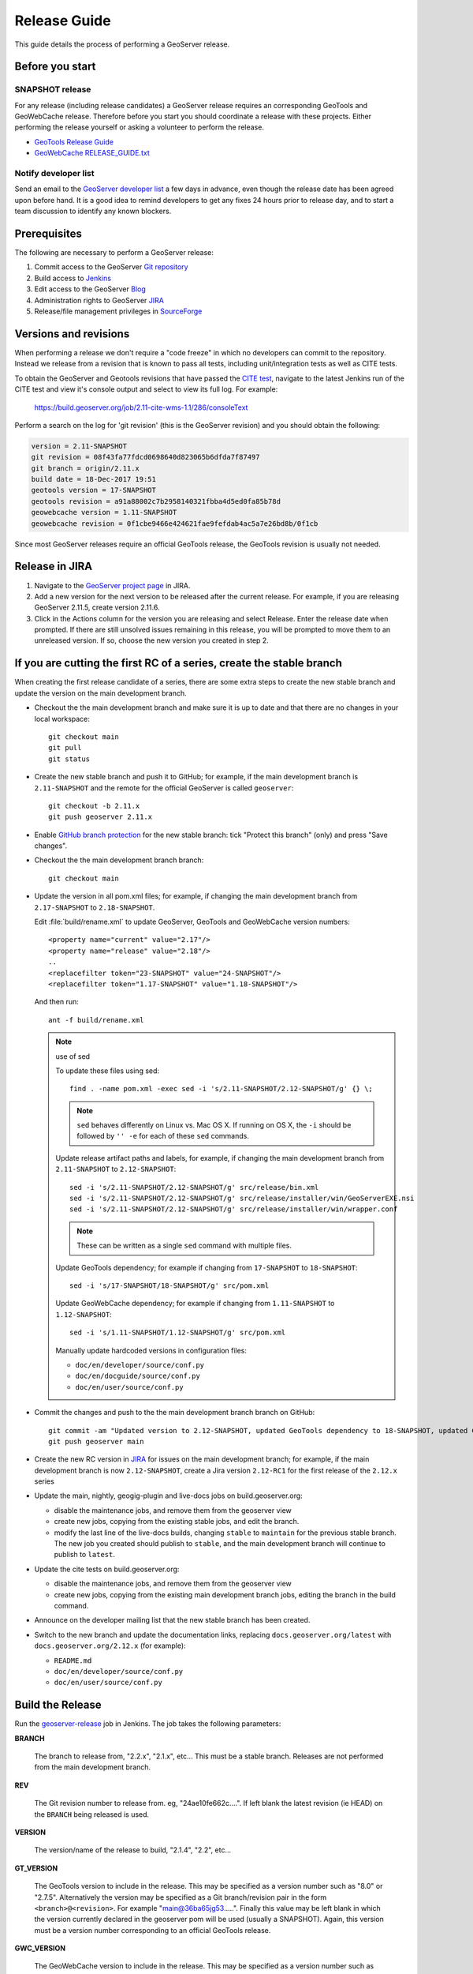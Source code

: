 .. _release_guide:

Release Guide
=============

This guide details the process of performing a GeoServer release.

Before you start
----------------

SNAPSHOT release
^^^^^^^^^^^^^^^^

For any release (including release candidates) a GeoServer release requires an
corresponding GeoTools and GeoWebCache release. Therefore before you start you should
coordinate a release with these projects. Either performing the release yourself or
asking a volunteer to perform the release.

* `GeoTools Release Guide <http://docs.geotools.org/latest/developer/procedures/release.html>`_
* `GeoWebCache RELEASE_GUIDE.txt <https://github.com/GeoWebCache/geowebcache/blob/master/geowebcache/release/RELEASE_GUIDE.txt>`_

Notify developer list
^^^^^^^^^^^^^^^^^^^^^

Send an email to the `GeoServer developer list <https://lists.sourceforge.net/lists/listinfo/geoserver-devel>`_ a few days in advance, even though the release date has been agreed upon before hand. It is a good idea to remind developers to get any fixes 24 hours prior to release day, and to start a team discussion to identify any known blockers.

Prerequisites
-------------

The following are necessary to perform a GeoServer release:

#. Commit access to the GeoServer `Git repository <https://Github.com/geoserver/geoserver>`_
#. Build access to `Jenkins <http://build.geoserver.org/jenkins/>`_
#. Edit access to the GeoServer `Blog <http://blog.geoserver.org>`_
#. Administration rights to GeoServer `JIRA <https://osgeo-org.atlassian.net/projects/GEOS>`__
#. Release/file management privileges in `SourceForge <https://sourceforge.net/projects/geoserver/>`_

Versions and revisions
----------------------

When performing a release we don't require a "code freeze" in which no developers can commit to the repository. Instead we release from a revision that is known to pass all tests, including unit/integration tests as well as CITE tests.

To obtain the GeoServer and Geotools revisions that have passed the `CITE test <https://build.geoserver.org/view/testing-cite/>`_, navigate to the latest Jenkins run of the CITE test  and view it's console output and select to view its full log. For example:

    https://build.geoserver.org/job/2.11-cite-wms-1.1/286/consoleText

Perform a search on the log for 'git revision' (this is the GeoServer revision) and you should obtain the following:

.. code-block:: none

    version = 2.11-SNAPSHOT
    git revision = 08f43fa77fdcd0698640d823065b6dfda7f87497
    git branch = origin/2.11.x
    build date = 18-Dec-2017 19:51
    geotools version = 17-SNAPSHOT
    geotools revision = a91a88002c7b2958140321fbba4d5ed0fa85b78d
    geowebcache version = 1.11-SNAPSHOT
    geowebcache revision = 0f1cbe9466e424621fae9fefdab4ac5a7e26bd8b/0f1cb

Since most GeoServer releases require an official GeoTools release, the GeoTools revision is usually not needed.

Release in JIRA
---------------

1. Navigate to the `GeoServer project page <https://osgeo-org.atlassian.net/projects/GEOS?selectedItem=com.atlassian.jira.jira-projects-plugin:release-page&status=released-unreleased>`_ in JIRA.

2. Add a new version for the next version to be released after the current release. For example, if you are releasing GeoServer 2.11.5, create version 2.11.6.

3. Click in the Actions column for the version you are releasing and select Release. Enter the release date when prompted. If there are still unsolved issues remaining in this release, you will be prompted to move them to an unreleased version. If so, choose the new version you created in step 2.

If you are cutting the first RC of a series, create the stable branch
---------------------------------------------------------------------

When creating the first release candidate of a series, there are some extra steps to create the new stable branch and update the version on the main development branch.

* Checkout the the main development branch and make sure it is up to date and that there are no changes in your local workspace::

    git checkout main
    git pull
    git status

* Create the new stable branch and push it to GitHub; for example, if the main development branch is ``2.11-SNAPSHOT`` and the remote for the official GeoServer is called ``geoserver``::

    git checkout -b 2.11.x
    git push geoserver 2.11.x

* Enable `GitHub branch protection <https://github.com/geoserver/geoserver/settings/branches>`_ for the new stable branch: tick "Protect this branch" (only) and press "Save changes".

* Checkout the the main development branch branch::

    git checkout main
    
* Update the version in all pom.xml files; for example, if changing the main development branch from ``2.17-SNAPSHOT`` to ``2.18-SNAPSHOT``.
  
  Edit :file:`build/rename.xml` to update GeoServer, GeoTools and GeoWebCache version numbers::
  
     <property name="current" value="2.17"/>
     <property name="release" value="2.18"/>
     ..
     <replacefilter token="23-SNAPSHOT" value="24-SNAPSHOT"/>
     <replacefilter token="1.17-SNAPSHOT" value="1.18-SNAPSHOT"/>

     
  And then run::
    
    ant -f build/rename.xml 
    
  .. note:: use of sed
     
     To update these files using sed::
  
      find . -name pom.xml -exec sed -i 's/2.11-SNAPSHOT/2.12-SNAPSHOT/g' {} \;

     .. note:: ``sed`` behaves differently on Linux vs. Mac OS X. If running on OS X, the ``-i`` should be followed by ``'' -e`` for each of these ``sed`` commands.

     Update release artifact paths and labels, for example, if changing the main development branch from ``2.11-SNAPSHOT`` to ``2.12-SNAPSHOT``::

       sed -i 's/2.11-SNAPSHOT/2.12-SNAPSHOT/g' src/release/bin.xml
       sed -i 's/2.11-SNAPSHOT/2.12-SNAPSHOT/g' src/release/installer/win/GeoServerEXE.nsi
       sed -i 's/2.11-SNAPSHOT/2.12-SNAPSHOT/g' src/release/installer/win/wrapper.conf

     .. note:: These can be written as a single ``sed`` command with multiple files.

     Update GeoTools dependency; for example if changing from ``17-SNAPSHOT`` to ``18-SNAPSHOT``::

       sed -i 's/17-SNAPSHOT/18-SNAPSHOT/g' src/pom.xml

     Update GeoWebCache dependency; for example if changing from ``1.11-SNAPSHOT`` to ``1.12-SNAPSHOT``::

       sed -i 's/1.11-SNAPSHOT/1.12-SNAPSHOT/g' src/pom.xml

     Manually update hardcoded versions in configuration files:

     * ``doc/en/developer/source/conf.py``
     * ``doc/en/docguide/source/conf.py``
     * ``doc/en/user/source/conf.py``

* Commit the changes and push to the the main development branch branch on GitHub::

      git commit -am "Updated version to 2.12-SNAPSHOT, updated GeoTools dependency to 18-SNAPSHOT, updated GeoWebCache dependency to 1.12-SNAPSHOT, and related changes"
      git push geoserver main
      
* Create the new RC version in `JIRA <https://osgeo-org.atlassian.net/projects/GEOS>`_ for issues on the main development branch; for example, if the main development branch is now ``2.12-SNAPSHOT``, create a Jira version ``2.12-RC1`` for the first release of the ``2.12.x`` series

* Update the main, nightly, geogig-plugin and live-docs jobs on build.geoserver.org:
  
  * disable the maintenance jobs, and remove them from the geoserver view
  * create new jobs, copying from the existing stable jobs, and edit the branch.
  * modify the last line of the live-docs builds, changing ``stable`` to ``maintain`` for the previous stable branch. The new job you created should publish to ``stable``, and the main development branch will continue to publish to ``latest``.

* Update the cite tests on build.geoserver.org:

  * disable the maintenance jobs, and remove them from the geoserver view
  * create new jobs, copying from the existing main development branch jobs, editing the branch in the build command.

* Announce on the developer mailing list that the new stable branch has been created.

* Switch to the new branch and update the documentation links, replacing ``docs.geoserver.org/latest`` with ``docs.geoserver.org/2.12.x`` (for example):
   
  * ``README.md``
  * ``doc/en/developer/source/conf.py``
  * ``doc/en/user/source/conf.py``

Build the Release
-----------------

Run the `geoserver-release <https://build.geoserver.org/view/geoserver/job/geoserver-release/>`_ job in Jenkins. The job takes the following parameters:

**BRANCH**

  The branch to release from, "2.2.x", "2.1.x", etc... This must be a stable branch. Releases are not performed from the main development branch.

**REV**

  The Git revision number to release from. eg, "24ae10fe662c....". If left blank the latest revision (ie HEAD) on the ``BRANCH`` being released is used.

**VERSION**

  The version/name of the release to build, "2.1.4", "2.2", etc...

**GT_VERSION**

  The GeoTools version to include in the release. This may be specified as a version number such as "8.0" or "2.7.5". Alternatively the version may be specified as a Git branch/revision pair in the form ``<branch>@<revision>``. For example "main@36ba65jg53.....". Finally this value may be left blank in which the version currently declared in the geoserver pom will be used (usually a SNAPSHOT). Again, this version must be a version number corresponding to an official GeoTools release.

**GWC_VERSION**

  The GeoWebCache version to include in the release. This may be specified as a version number such as "1.3-RC3". Alternatively the version may be specified as a Git revision of the form ``<branch>@<revision>`` such as "master@1b3243jb...". Finally this value may be left blank in which the version currently declared in the geoserver pom will be used (usually a SNAPSHOT).Git Again, this version must be a version number corresponding to an official GeoTools release.

**GIT_USER**

  The Git username to use for the release.

**GIT_EMAIL**

  The Git email to use for the release.

This job will checkout the specified branch/revision and build the GeoServer
release artifacts against the GeoTools/GeoWebCache versions specified. When
successfully complete all release artifacts will be listed under artifacts in the job summary.

Additionally when the job completes it fires off a job for a windows worker. When this job
completes it will list the ``.exe`` artifacts.

Test the Artifacts
------------------

Download and try out some of the artifacts from the above location and do a
quick smoke test that there are no issues. Engage other developers to help
test on the developer list.

Publish the Release
-------------------

Run the `geoserver-release-publish <https://build.geoserver.org/view/geoserver/job/geoserver-release-publish/>`_ in Jenkins. The job takes the following parameters:

**VERSION**

  The version being released. The same value s specified for ``VERSION`` when running the ``geoserver-release`` job.

**BRANCH**

  The branch being released from.  The same value specified for ``BRANCH`` when running the ``geoserver-release`` job.

This job will rsync all the artifacts located at::

     http://build.geoserver.org/geoserver/release/<RELEASE>

to the SourceForge FRS server. Navigate to `Sourceforge <http://sourceforge.net/projects/geoserver/>`__ and verify that the artifacts have been uploaded properly. If this is the latest stable release, set the necessary flags on the ``.exe``, ``.dmg`` and ``.bin`` artifacts so that they show up as the appropriate default for users downloading on the Windows, OSX, and Linux platforms.

Create the download page
------------------------

The `GeoServer web site <http://geoserver.org/>`_ is managed as a `GitHub Pages repository <https://github.com/geoserver/geoserver.github.io>`_. Follow the `instructions <https://github.com/geoserver/geoserver.github.io#releases>`_ in the repository to create a download page for the release. This requires the url of the blog post announcing the release, so wait until after you have posted the announcement to do this.

Post the Documentation
----------------------

.. note:: For now, this requires Boundless credentials; if you do not have them, please ask on the `GeoServer developer list <https://lists.sourceforge.net/lists/listinfo/geoserver-devel>`_ for someone to perform this step for you.

.. note:: This content will likely move to GitHub in the near future.

#. Log in to the server.

#. Create the following new directories::

     /var/www/docs.geoserver.org/htdocs/a.b.c
     /var/www/docs.geoserver.org/htdocs/a.b.c/developer
     /var/www/docs.geoserver.org/htdocs/a.b.c/user

   where ``a.b.c`` is the full release number.

#. Download the HTML documentation archive from the GeoServer download page, and extract the contents of both user manuals to the appropriate directory:
    
    .. code-block:: bash

       cd /var/www/docs.geoserver.org/htdocs/a.b.c/
       sudo wget http://downloads.sourceforge.net/geoserver/geoserver-a.b.c-htmldoc.zip
       sudo unzip geoserver-a.b.c-htmldoc.zip
       sudo rm geoserver-a.b.c-htmldoc.zip

   .. note:: Steps 2 and 3 have now been automated by a bash script on the server, and can be completed by executing:
      
      .. code-block:: bash
         
         sudo /var/www/docs.geoserver.org/htdocs/postdocs.sh a.b.c
 
#. Open the file :file:`/var/www/docs.geoserver.org/htdocs/index.html` in a text editor.

#. Add a new entry in the table for the most recent release::

    <tr>
      <td><strong><a href="http://geoserver.org/release/a.b.c/">a.b.c</a></strong></td>
      <td><a href="a.b.c/user/">User Manual</a></td>
      <td><a href="a.b.c/developer/">Developer Manual</a></td>
    </tr>

#. Save and close this file.

Announce the Release
--------------------

GeoServer Blog
^^^^^^^^^^^^^^

.. note:: This announcement should be made for all releases, including release candidates.

.. note::

   This step requires an account on http://blog.geoserver.org/

#. Log into the `GeoServer Blog <http://blog.geoserver.org/wp-login.php>`_.

#. Create a new post. The post should be more "colorful" than the average
   announcement. It is meant to market and show off any and all new
   features.

   .. code-block:: html

      The GeoServer team is pleased to announce the release of
      <a href="http://geoserver.org/release/2.5.1/">GeoServer 2.5.1</a>:
      <ul>
         <li>Downloads (<a href="http://sourceforge.net/projects/geoserver/files/GeoServer/2.5.1/geoserver-2.5.1-bin.zip/download">zip</a>,
             <a href="http://sourceforge.net/projects/geoserver/files/GeoServer/2.5.1/geoserver-2.5.1-war.zip/download">war</a>,
             <a href="http://sourceforge.net/projects/geoserver/files/GeoServer/2.5.1/geoserver-2.5.1.dmg/download">dmg</a> and
             <a href="http://sourceforge.net/projects/geoserver/files/GeoServer/2.5.1/geoserver-2.5.1.exe/download">exe</a>) are listed on the
             <a href="http://geoserver.org/release/2.5.1/">GeoServer 2.5.1</a> page
             along with documentation and extensions.
            <ul>
               <li>This release includes and is made in conjunction with
                 <a href="http://geotoolsnews.blogspot.com/2014/05/geotools-111-released.html">GeoTools 11.1</a>.</li>
            </ul>
         </li>
         <li>Thanks to <a href="http://www.warwickshire.gov.uk/">Warwickshire County Council</a>
             for some great GeoWebCache integration work:
            <ul>
               <li>GeoWebCache tile layer HTTP cache headers are now taken from GeoServer layer configration</li>
               <li>GeoWebCache settings are now correctly saved on Windows</li>
            </ul>
         </li>
         <li>A wide range of improvements provided by the community
            <ul>
               <li>Scale hints now exposed in WMS GetCapabilities document</li>
               <li>Fixed Symbology Encoding 1.1 encoding of relative external graphics</li>
               <li>Addressed axis order issues cascading WMS 1.3.0 services through GeoServer</li>
            </ul>
         </li>
      </ul>
      More details can be found in the
      <a href="https://osgeo-org.atlassian.net/jira/secure/ReleaseNote.jspa?projectId=10000&version=10164">GeoServer 2.5.1 Release Notes</a>.

#. Examples of content:

   * Link to the **Download Page** in the wiki created above, and possibly to the
     installers for each platform.

     Example: `GeoServer 2.3.4 Released <http://blog.geoserver.org/2013/07/28/geoserver-2-3-4-released/>`_

   * Indicate which version of GeoTools is used, and thank your employer.

   * Link to completed pull requests and Jira tickets, looking for new features or
     important bug fixes to highlight. Make a point to thank new contributors
     and sponsors.

     Example: `GeoServer 2.3.1 released <http://blog.geoserver.org/2013/04/23/geoserver-2-3-1-released/>`_

   * For the run up to a major release you can build up a list of the new features and
     change requests.

     Example: `GeoServer 2.4 Beta Released <http://blog.geoserver.org/2013/07/22/geoserver-2-4-beta-released/>`_

   * For the major release you can spend a bit more time on the new features, linking
     to blog posts if they are available.

     Example: `GeoServer 2.3-beta released <http://blog.geoserver.org/2013/01/29/geoserver-2-3-beta-released/>`_

#. Do not publish the post right away. Instead ask the devel list for review.


Mailing lists
^^^^^^^^^^^^^

.. note:: This announcement should be made for all releases, including release candidates.

Send an email to both the developers list and users list announcing the
release. The message should be relatively short. You can base it on the blog post.
The following is an example::

   Subject: GeoServer 2.5.1 Released

   The GeoServer team is happy to announce the release of GeoServer 2.5.1.
  
   The release is available for download from:

   http://geoserver.org/release/2.5.1/

   GeoServer 2.5.1 is the next the stable release of GeoServer and is recommended for production deployment.

   This release comes with some exciting new features. The new and
   noteworthy include:
   
   * By popular request Top/Bottom labels when configuring layer group order
   * You can now identify GeoServer “nodes” in a cluster by configuring a label and color in the UI. Documentation and example in the user guide.
   * Have you ever run GeoServer and not quite gotten your file permissions correct? GeoServer now has better logging when it cannot your data directory and is required to “fall back” to the embedded data directory during start up.
   * We have a new GRIB community module (community modules are not in the release until they pass a    QA check, but great to see new development taking shape)
   * Documentation on the jp2kak extension now in the user guide
   * Additional documentation for the image mosaic in the user guide with tutorials covering the plugin, raster time-series, time and elevation and footprint management.
   * WCS 2.0 support continues to improve with DescribeCoverage now supporting null values
   * Central Authentication Service (CAS) authentication has received a lot of QA this release and is now available in the GeoServer 2.5.x series.
   * This release is made in conjunction with GeoTools 11.1
   
   Along with many other improvements and bug fixes:
   
   * https://osgeo-org.atlassian.net/jira/secure/ReleaseNote.jspa?projectId=10000&version=10164

   Thanks to Andrea and Jody (GeoSolutions and Boundless) for publishing this release. A very special thanks to all those who contributed bug fixes, new
   features, bug reports, and testing to this release.

   --
   The GeoServer Team

OSGeo Anouncement
^^^^^^^^^^^^^^^^^

For major releases OSGeo asks that a news item be submitted:

* Login to the osgeo.org website, create a news item using the release announcement text above.

And that an announcement is sent to discuss:

* Mail major release announcements to discuss@osgeo.org (you will need to `subscribe first <https://lists.osgeo.org/listinfo/discuss>`__ ). 

